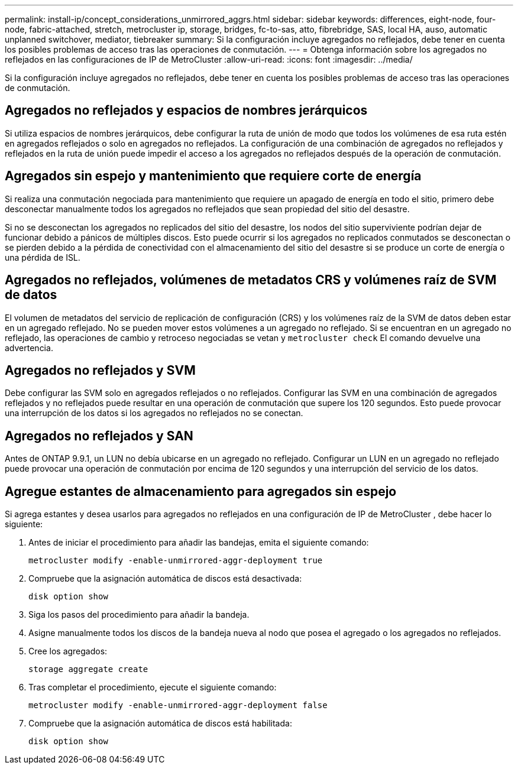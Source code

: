 ---
permalink: install-ip/concept_considerations_unmirrored_aggrs.html 
sidebar: sidebar 
keywords: differences, eight-node, four-node, fabric-attached, stretch, metrocluster ip, storage, bridges, fc-to-sas, atto, fibrebridge, SAS, local HA, auso, automatic unplanned switchover, mediator, tiebreaker 
summary: Si la configuración incluye agregados no reflejados, debe tener en cuenta los posibles problemas de acceso tras las operaciones de conmutación. 
---
= Obtenga información sobre los agregados no reflejados en las configuraciones de IP de MetroCluster
:allow-uri-read: 
:icons: font
:imagesdir: ../media/


[role="lead"]
Si la configuración incluye agregados no reflejados, debe tener en cuenta los posibles problemas de acceso tras las operaciones de conmutación.



== Agregados no reflejados y espacios de nombres jerárquicos

Si utiliza espacios de nombres jerárquicos, debe configurar la ruta de unión de modo que todos los volúmenes de esa ruta estén en agregados reflejados o solo en agregados no reflejados. La configuración de una combinación de agregados no reflejados y reflejados en la ruta de unión puede impedir el acceso a los agregados no reflejados después de la operación de conmutación.



== Agregados sin espejo y mantenimiento que requiere corte de energía

Si realiza una conmutación negociada para mantenimiento que requiere un apagado de energía en todo el sitio, primero debe desconectar manualmente todos los agregados no reflejados que sean propiedad del sitio del desastre.

Si no se desconectan los agregados no replicados del sitio del desastre, los nodos del sitio superviviente podrían dejar de funcionar debido a pánicos de múltiples discos. Esto puede ocurrir si los agregados no replicados conmutados se desconectan o se pierden debido a la pérdida de conectividad con el almacenamiento del sitio del desastre si se produce un corte de energía o una pérdida de ISL.



== Agregados no reflejados, volúmenes de metadatos CRS y volúmenes raíz de SVM de datos

El volumen de metadatos del servicio de replicación de configuración (CRS) y los volúmenes raíz de la SVM de datos deben estar en un agregado reflejado. No se pueden mover estos volúmenes a un agregado no reflejado. Si se encuentran en un agregado no reflejado, las operaciones de cambio y retroceso negociadas se vetan y  `metrocluster check` El comando devuelve una advertencia.



== Agregados no reflejados y SVM

Debe configurar las SVM solo en agregados reflejados o no reflejados. Configurar las SVM en una combinación de agregados reflejados y no reflejados puede resultar en una operación de conmutación que supere los 120 segundos. Esto puede provocar una interrupción de los datos si los agregados no reflejados no se conectan.



== Agregados no reflejados y SAN

Antes de ONTAP 9.9.1, un LUN no debía ubicarse en un agregado no reflejado. Configurar un LUN en un agregado no reflejado puede provocar una operación de conmutación por encima de 120 segundos y una interrupción del servicio de los datos.



== Agregue estantes de almacenamiento para agregados sin espejo

Si agrega estantes y desea usarlos para agregados no reflejados en una configuración de IP de MetroCluster , debe hacer lo siguiente:

. Antes de iniciar el procedimiento para añadir las bandejas, emita el siguiente comando:
+
`metrocluster modify -enable-unmirrored-aggr-deployment true`

. Compruebe que la asignación automática de discos está desactivada:
+
`disk option show`

. Siga los pasos del procedimiento para añadir la bandeja.
. Asigne manualmente todos los discos de la bandeja nueva al nodo que posea el agregado o los agregados no reflejados.
. Cree los agregados:
+
`storage aggregate create`

. Tras completar el procedimiento, ejecute el siguiente comando:
+
`metrocluster modify -enable-unmirrored-aggr-deployment false`

. Compruebe que la asignación automática de discos está habilitada:
+
`disk option show`



